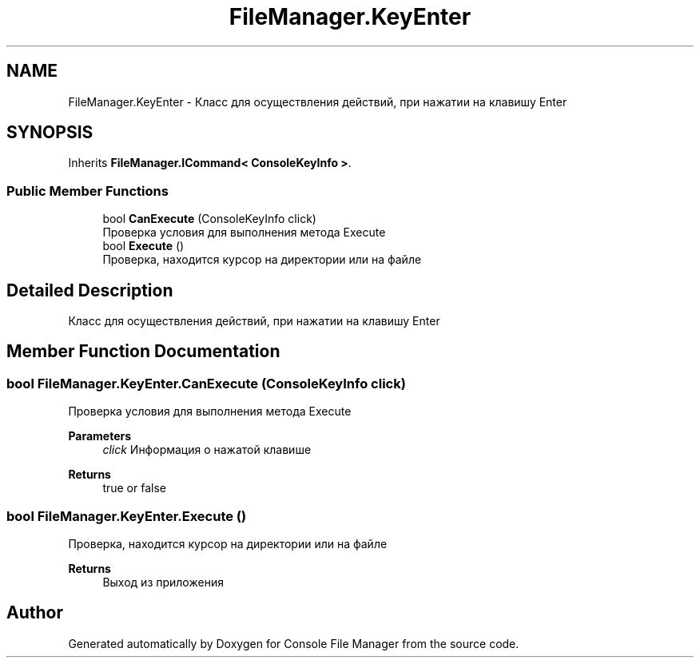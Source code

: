 .TH "FileManager.KeyEnter" 3 "Mon Mar 1 2021" "Console File Manager" \" -*- nroff -*-
.ad l
.nh
.SH NAME
FileManager.KeyEnter \- Класс для осуществления действий, при нажатии на клавишу Enter  

.SH SYNOPSIS
.br
.PP
.PP
Inherits \fBFileManager\&.ICommand< ConsoleKeyInfo >\fP\&.
.SS "Public Member Functions"

.in +1c
.ti -1c
.RI "bool \fBCanExecute\fP (ConsoleKeyInfo click)"
.br
.RI "Проверка условия для выполнения метода Execute "
.ti -1c
.RI "bool \fBExecute\fP ()"
.br
.RI "Проверка, находится курсор на директории или на файле "
.in -1c
.SH "Detailed Description"
.PP 
Класс для осуществления действий, при нажатии на клавишу Enter 


.SH "Member Function Documentation"
.PP 
.SS "bool FileManager\&.KeyEnter\&.CanExecute (ConsoleKeyInfo click)"

.PP
Проверка условия для выполнения метода Execute 
.PP
\fBParameters\fP
.RS 4
\fIclick\fP Информация о нажатой клавише
.RE
.PP
\fBReturns\fP
.RS 4
true or false
.RE
.PP

.SS "bool FileManager\&.KeyEnter\&.Execute ()"

.PP
Проверка, находится курсор на директории или на файле 
.PP
\fBReturns\fP
.RS 4
Выход из приложения
.RE
.PP


.SH "Author"
.PP 
Generated automatically by Doxygen for Console File Manager from the source code\&.
